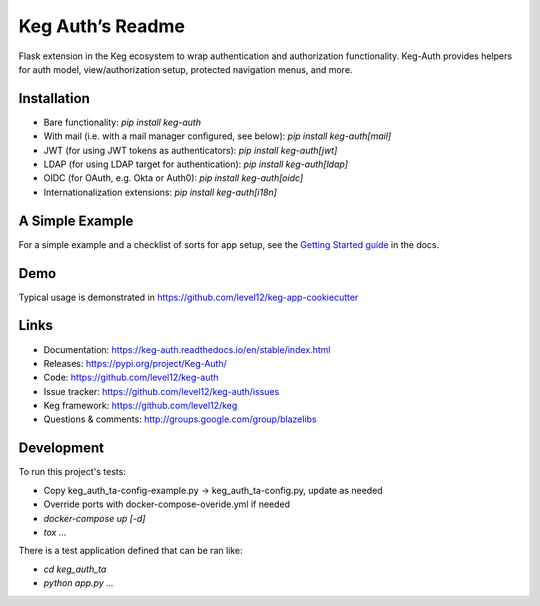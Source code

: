 Keg Auth’s Readme
==========================================

.. image:: https://circleci.com/gh/level12/keg-auth.svg?&style=shield&circle-token=b90c5336d179f28df73d404a26924bc373840257
    :target: https://circleci.com/gh/level12/keg-auth

.. image:: https://codecov.io/github/level12/keg-auth/coverage.svg?branch=master&token=hl15MQRPeF
    :target: https://codecov.io/github/level12/keg-auth?branch=master

Flask extension in the Keg ecosystem to wrap authentication and authorization functionality. Keg-Auth
provides helpers for auth model, view/authorization setup, protected navigation menus, and more.


Installation
------------

- Bare functionality: `pip install keg-auth`
- With mail (i.e. with a mail manager configured, see below): `pip install keg-auth[mail]`
- JWT (for using JWT tokens as authenticators): `pip install keg-auth[jwt]`
- LDAP (for using LDAP target for authentication): `pip install keg-auth[ldap]`
- OIDC (for OAuth, e.g. Okta or Auth0): `pip install keg-auth[oidc]`
- Internationalization extensions: `pip install keg-auth[i18n]`


A Simple Example
----------------

For a simple example and a checklist of sorts for app setup, see the
`Getting Started guide <https://keg-auth.readthedocs.io/en/stable/getting-started.html>`_ in the docs.


Demo
----

Typical usage is demonstrated in
https://github.com/level12/keg-app-cookiecutter


Links
-----

* Documentation: https://keg-auth.readthedocs.io/en/stable/index.html
* Releases: https://pypi.org/project/Keg-Auth/
* Code: https://github.com/level12/keg-auth
* Issue tracker: https://github.com/level12/keg-auth/issues
* Keg framework: https://github.com/level12/keg
* Questions & comments: http://groups.google.com/group/blazelibs


Development
-----------

To run this project's tests:

- Copy keg_auth_ta-config-example.py -> keg_auth_ta-config.py, update as needed
- Override ports with docker-compose-overide.yml if needed
- `docker-compose up [-d]`
- `tox ...`

There is a test application defined that can be ran like:

- `cd keg_auth_ta`
- `python app.py ...`
